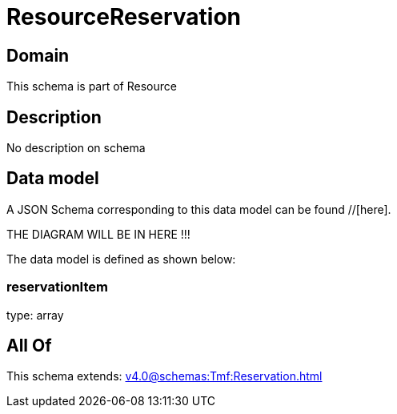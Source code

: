 = ResourceReservation

[#domain]
== Domain

This schema is part of Resource

[#description]
== Description
No description on schema


[#data_model]
== Data model

A JSON Schema corresponding to this data model can be found //[here].

THE DIAGRAM WILL BE IN HERE !!!


The data model is defined as shown below:


=== reservationItem
type: array


[#all_of]
== All Of

This schema extends: xref:v4.0@schemas:Tmf:Reservation.adoc[]
